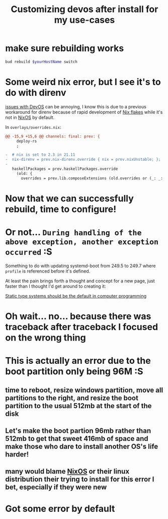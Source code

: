 :PROPERTIES:
:ID:       01492b71-3cc4-47d0-9c54-558f893ac746
:END:
#+title: Customizing devos after install for my use-cases

* make sure rebuilding works

#+name: QzVDzM3S8Wpna6jgfShMsi
#+begin_src sh
bud rebuild $yourHostName switch
#+end_src

* Some weird nix error, but I see it's to do with direnv

[[id:738c41e1-7312-4125-94a7-ce5489df77b7][issues with DevOS]] can be annoying, I know this is due to a previous workaround for direnv because of rapid development of [[id:173db361-be2d-41f1-9d24-45a600d5838b][Nix flakes]] while it's not in [[id:4d24c424-8b8b-4f35-97eb-ed8eee51f8ec][NixOS]] by default.

In =overlays/overrides.nix=:

#+begin_src diff
@@ -15,9 +15,6 @@ channels: final: prev: {
     deploy-rs
     ;
 
-  # nix is set to 2.3 in 21.11
-  nix-direnv = prev.nix-direnv.override { nix = prev.nixUnstable; };
-
   haskellPackages = prev.haskellPackages.override
     (old: {
       overrides = prev.lib.composeExtensions (old.overrides or (_: _: { })) (hfinal: hprev:
#+end_src

* Now that we can successfully rebuild, time to configure!

* Or not... =During handling of the above exception, another exception occurred= :S

Something to do with updating systemd-boot from 249.5 to 249.7 where =profile= is referenced before it's defined.

At least the pain brings forth a thought and concept for a new page, just faster than I thought I'd get around to creating it:

[[id:1f8f653a-737f-41ef-81e1-145b59bce2bf][Static type systems should be the default in computer programming]]

* Oh wait... no... because there was traceback after traceback I focused on the wrong thing

* This is actually an error due to the boot partition only being 96M :S

** time to reboot, resize windows partition, move all partitions to the right, and resize the boot partition to the usual 512mb at the start of the disk

** Let's make the boot partion 96mb rather than 512mb to get that sweet 416mb of space and make those who dare to install another OS's life harder!

** many would blame [[id:4d24c424-8b8b-4f35-97eb-ed8eee51f8ec][NixOS]] or their linux distribution their trying to install for this error I bet, especially if they were new

* Got some error by default 

